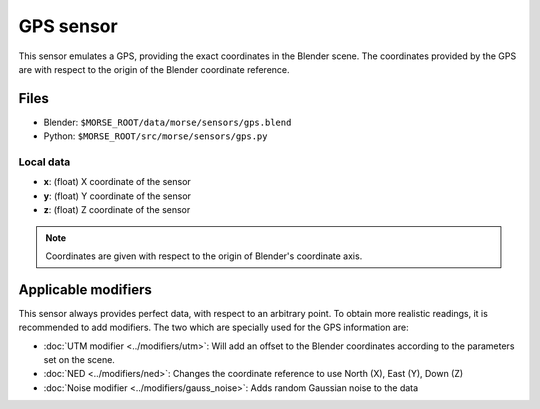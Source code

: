 GPS sensor
==========

This sensor emulates a GPS, providing the exact coordinates in the Blender
scene. The coordinates provided by the GPS are with respect to the origin of
the Blender coordinate reference.

Files
-----
- Blender: ``$MORSE_ROOT/data/morse/sensors/gps.blend``
- Python: ``$MORSE_ROOT/src/morse/sensors/gps.py``

Local data
~~~~~~~~~~
- **x**: (float) X coordinate of the sensor
- **y**: (float) Y coordinate of the sensor
- **z**: (float) Z coordinate of the sensor

.. note:: Coordinates are given with respect to the origin of Blender's coordinate axis.

Applicable modifiers
--------------------

This sensor always provides perfect data, with respect to an arbitrary point.
To obtain more realistic readings, it is recommended to add modifiers.
The two which are specially used for the GPS information are:

- :doc:`UTM modifier <../modifiers/utm>`: Will add an offset to the Blender
  coordinates according to the parameters set on the scene.
- :doc:`NED <../modifiers/ned>`: Changes the coordinate reference to use North
  (X), East (Y), Down (Z)
- :doc:`Noise modifier <../modifiers/gauss_noise>`: Adds random Gaussian noise to the data
